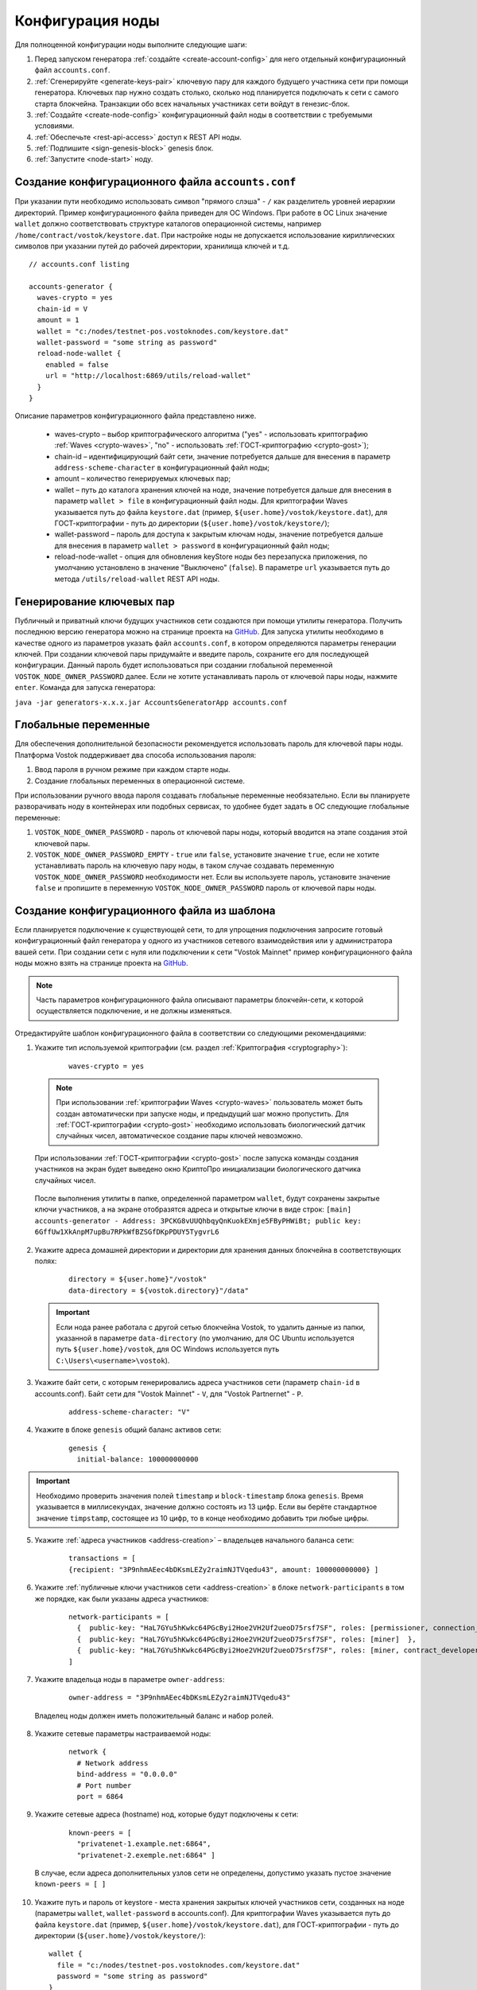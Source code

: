 .. _configuration:

Конфигурация ноды
====================
Для полноценной конфигурации ноды выполните следующие шаги:

1. Перед запуском генератора :ref:`создайте <create-account-config>` для него отдельный конфигурационный файл ``accounts.conf``.
2. :ref:`Сгенерируйте <generate-keys-pair>` ключевую пару для каждого будущего участника сети при помощи генератора. Ключевых пар нужно создать столько, сколько нод планируется подключать к сети с самого старта блокчейна. Транзакции обо всех начальных участниках сети войдут в генезис-блок.
3. :ref:`Создайте <create-node-config>` конфигурационный файл ноды в соответствии с требуемыми условиями.
4. :ref:`Обеспечьте <rest-api-access>` доступ к REST API ноды.
5. :ref:`Подпишите <sign-genesis-block>` genesis блок.
6. :ref:`Запустите <node-start>` ноду.

.. _create-account-config:

Создание конфигурационного файла ``accounts.conf``
------------------------------------------------------

При указании пути необходимо использовать символ "прямого слэша" - ``/`` как разделитель уровней иерархии директорий. Пример конфигурационного файла приведен для ОС Windows. При работе в ОС Linux значение ``wallet`` должно соответствовать структуре каталогов операционной системы, например ``/home/contract/vostok/keystore.dat``. При настройке ноды не допускается использование кириллических символов при указании путей до рабочей директории, хранилища ключей и т.д.

::

    // accounts.conf listing

    accounts-generator {
      waves-crypto = yes
      chain-id = V
      amount = 1
      wallet = "c:/nodes/testnet-pos.vostoknodes.com/keystore.dat"
      wallet-password = "some string as password"
      reload-node-wallet {
        enabled = false
        url = "http://localhost:6869/utils/reload-wallet"
      }
    }

Описание параметров конфигурационного файла представлено ниже.

  - waves-crypto – выбор криптографического алгоритма ("yes" - использовать криптографию :ref:`Waves <crypto-waves>`, "no" - использовать :ref:`ГОСТ-криптографию <crypto-gost>`);
  - chain-id – идентифицирующий байт сети, значение потребуется дальше для внесения в параметр ``address-scheme-character`` в конфигурационный файл ноды;
  - amount – количество генерируемых ключевых пар;
  - wallet – путь до каталога хранения ключей на ноде, значение потребуется дальше для внесения в параметр ``wallet > file`` в конфигурационный файл ноды. Для криптографии Waves указывается путь до файла ``keystore.dat`` (пример, ``${user.home}/vostok/keystore.dat``), для ГОСТ-криптографии - путь до директории (``${user.home}/vostok/keystore/``);
  - wallet-password – пароль для доступа к закрытым ключам ноды, значение потребуется дальше для внесения в параметр ``wallet > password`` в конфигурационный файл ноды;
  - reload-node-wallet - опция для обновления keyStore ноды без перезапуска приложения, по умолчанию установлено в значение "Выключено" (``false``). В параметре ``url`` указывается путь до метода ``/utils/reload-wallet`` REST API ноды.

.. _generate-keys-pair:

Генерирование ключевых пар
---------------------------

Публичный и приватный ключи будущих участников сети создаются при помощи утилиты генератора. Получить последнюю версию генератора можно на странице проекта на `GitHub <https://github.com/vostokplatform/Vostok-Releases/releases>`_. Для запуска утилиты необходимо в качестве одного из параметров указать файл ``accounts.conf``, в котором определяются параметры генерации ключей. При создании ключевой пары придумайте и введите пароль, сохраните его для последующей конфигурации. Данный пароль будет использоваться при создании глобальной переменной ``VOSTOK_NODE_OWNER_PASSWORD`` далее. Если не хотите устанавливать пароль от ключевой пары ноды, нажмите ``enter``. Команда для запуска генератора:

``java -jar generators-x.x.x.jar AccountsGeneratorApp accounts.conf``

.. _var-env:

Глобальные переменные
------------------------

Для обеспечения дополнительной безопасности рекомендуется использовать пароль для ключевой пары ноды. Платформа Vostok поддерживает два способа использования пароля:

#. Ввод пароля в ручном режиме при каждом старте ноды.
#. Создание глобальных переменных в операционной системе.

При использовании ручного ввода пароля создавать глобальные переменные необязательно. Если вы планируете разворачивать ноду в контейнерах или подобных сервисах, то удобнее будет задать в ОС следующие глобальные переменные:

#. ``VOSTOK_NODE_OWNER_PASSWORD`` - пароль от ключевой пары ноды, который вводится на этапе создания этой ключевой пары.
#. ``VOSTOK_NODE_OWNER_PASSWORD_EMPTY`` - ``true`` или ``false``, установите значение ``true``, если не хотите устанавливать пароль на ключевую пару ноды, в таком случае создавать переменную ``VOSTOK_NODE_OWNER_PASSWORD`` необходимости нет. Если вы используете пароль, установите значение ``false`` и пропишите в переменную ``VOSTOK_NODE_OWNER_PASSWORD`` пароль от ключевой пары ноды.

.. _create-node-config:

Создание конфигурационного файла из шаблона
-------------------------------------------------

Если планируется подключение к существующей сети, то для упрощения подключения запросите готовый конфигурационный файл генератора у одного из участников сетевого взаимодействия или у администратора вашей сети. При создании сети с нуля или подключении к сети "Vostok Mainnet" пример конфигурационного файла ноды можно взять на странице проекта на `GitHub <https://github.com/vostokplatform/Vostok-Releases/tree/master/configs>`_.

.. note:: Часть параметров конфигурационного файла описывают параметры блокчейн-сети, к которой осуществляется подключение, и не должны изменяться.

Отредактируйте шаблон конфигурационного файла в соответствии со следующими рекомендациями:

1. Укажите тип используемой криптографии (см. раздел :ref:`Криптография <cryptography>`):

    ::

      waves-crypto = yes
  
  .. note:: При использовании :ref:`криптографии Waves <crypto-waves>` пользователь может быть создан автоматически при запуске ноды, и предыдущий шаг можно пропустить. Для :ref:`ГОСТ-криптографии <crypto-gost>` необходимо использовать биологический датчик случайных чисел, автоматическое создание пары ключей невозможно.

  При использовании :ref:`ГОСТ-криптографии <crypto-gost>` после запуска команды создания участников на экран будет выведено окно КриптоПро инициализации биологического датчика случайных чисел.

     .. image:: img/bio_rng.png
        :height: 250
 
  После выполнения утилиты в папке, определенной параметром ``wallet``, будут сохранены закрытые ключи участников, а на экране отобразятся адреса и открытые ключи в виде строк:
  ``[main] accounts-generator - Address: 3PCKG8vUUQhbqyQnKuokEXmje5FByPHWiBt; public key: 6GffUw1XkAnpM7upBu7RPkWfBZSGfDKpPDUY5TygvrL6``

2. Укажите адреса домашней директории и директории для хранения данных блокчейна в соответствующих полях:

    ::

      directory = ${user.home}"/vostok"
      data-directory = ${vostok.directory}"/data"
  
  .. important:: Если нода ранее работала с другой сетью блокчейна Vostok, то удалить данные из папки, указанной в параметре ``data-directory`` (по умолчанию, для ОС Ubuntu используется путь ``${user.home}/vostok``, для ОС Windows используется путь ``C:\Users\<username>\vostok``).

3. Укажите байт сети, с которым генерировались адреса участников сети (параметр ``chain-id`` в accounts.conf). Байт сети для "Vostok Mainnet" - ``V``, для "Vostok Partnernet" - ``P``.
  
    ::

      address-scheme-character: "V"

4. Укажите в блоке ``genesis`` общий баланс активов сети:
  
    ::

      genesis {
        initial-balance: 100000000000
  
.. important:: Необходимо проверить значения полей ``timestamp`` и ``block-timestamp`` блока ``genesis``. Время указывается в миллисекундах, значение должно состоять из 13 цифр. Если вы берёте стандартное значение ``timpstamp``, состоящее из 10 цифр, то в конце необходимо добавить три любые цифры.

5. Укажите :ref:`адреса участников <address-creation>` – владельцев начального баланса сети:

    ::
   
      transactions = [
      {recipient: "3P9nhmAEec4bDKsmLEZy2raimNJTVqedu43", amount: 100000000000} ]

6. Укажите :ref:`публичные ключи участников сети <address-creation>` в блоке ``network-participants`` в том же порядке, как были указаны адреса участников:

    ::

      network-participants = [ 
        {  public-key: "HaL7GYu5hKwkc64PGcByi2Hoe2VH2Uf2ueoD75rsf7SF", roles: [permissioner, connection_manager] },
        {  public-key: "HaL7GYu5hKwkc64PGcByi2Hoe2VH2Uf2ueoD75rsf7SF", roles: [miner]  },
        {  public-key: "HaL7GYu5hKwkc64PGcByi2Hoe2VH2Uf2ueoD75rsf7SF", roles: [miner, contract_developer] }
      ]

7. Укажите владельца ноды в параметре ``owner-address``:

    ::
      
      owner-address = "3P9nhmAEec4bDKsmLEZy2raimNJTVqedu43"

  Владелец ноды должен иметь положительный баланс и набор ролей.

.. _configuration-network:

8. Укажите сетевые параметры настраиваемой ноды:

    ::

      network {
        # Network address
        bind-address = "0.0.0.0"
        # Port number
        port = 6864

9. Укажите сетевые адреса (hostname) нод, которые будут подключены к сети:
  
    ::

      known-peers = [
        "privatenet-1.example.net:6864",
        "privatenet-2.exemple.net:6864" ]
  
  | В случае, если адреса дополнительных узлов сети не определены, допустимо указать пустое значение ``known-peers = [ ]``

10. Укажите путь и пароль от keystore - места хранения закрытых ключей участников сети, созданных на ноде (параметры ``wallet``, ``wallet-password`` в accounts.conf). Для криптографии Waves указывается путь до файла ``keystore.dat`` (пример, ``${user.home}/vostok/keystore.dat``), для ГОСТ-криптографии - путь до директории (``${user.home}/vostok/keystore/``):

    ::

      wallet {
        file = "c:/nodes/testnet-pos.vostoknodes.com/keystore.dat"
        password = "some string as password"
      }

.. _configuration-rest-api:

11. Укажите доступ к :ref:`интерфейсу REST API <rest-api-node>` ноды, а также хеш для доступа к методам :ref:`privacy <privacy-api>`: ``POST /privacy/sendData``, ``GET /privacy/getData/{policy-item-hash}`` и ``GET /privacy/getInfo/{policy-item-hash}``:

    ::
 
      rest-api {
        enable = yes
        bind-address = "0.0.0.0"
        port = 6862
        api-key-hash = "5M7C...fztS"
        privacy-api-key-hash = "H6ns...Xqsu"
        transactions-by-address-limit = 10000
      }

.. warning:: Для повышения безопасности рекомендуется генерировать различные значения ``api-key-hash`` и ``privacy-api-key-hash`` для доступа к REST API и для использования методов :ref:`privacy <privacy-api-access>`.

12. При использовании методов :ref:`privacy <privacy-api>` активируйте функциональность и заполните блок ``privacy`` параметрами настройки БД для хранения конфиденциальных данных:

    ::

      privacy {
        enable = true
        url = "" # insert DB connection string here, example "jdbc:postgresql://db_hostname:5432/_____?user=_____________&password=____"
        driver = "org.postgresql.Driver"
        profile = "slick.jdbc.PostgresProfile$"
        connectionPool = HikariCP
        connectionTimeout = 5000
        connectionTestQuery = "SELECT 1"
        queueSize = 10000
        numThreads = 10
        schema = "public"
        migration-dir = "db/migration"
      }

.. _anchoring-settings:

Настройка анкоринга
-------------------------

Если используете опцию :ref:`анкоринга <anchoring>`, необходимо настроить блок ``vostok.scheduler-service``.

    ::

      vostok.scheduler-service {
      enable = yes
      height-range = 100
      height-above = 10
      threshold = 100
 
      mainnet-scheme-byte = "K"
      mainnet-node-address = "http://node-1"
      mainnet-node-port = 6862
      mainnet-node-api-key = "vostok"
      mainnet-node-recipient-address = "3JWveBpXS1EcDpxcoAwVNAjFfUMrxaALgZt"
      mainnet-private-key-password = "mainnet-priv-key-password" //optional parameter
 
      wallet {
       file = "node-1_mainnet-wallet.dat"
       password = "small"
      }
 
      mainnet-fee = 500000
      sidechain-fee = 500000
      }
      
**Параметры анкоринга**

* ``height-range`` - диапазон блоков, через который нода приватного блокчейна отправляет в Mainnet транзакции для анкоринга.
* ``height-above`` - диапазон блоков в Mainnet, через который нода приватного блокчейна создаёт подтверждающую анкоринг транзакцию с данными первой транзакции. Рекомендуется устанавливать значение, близкое к максимальной величине отката в Mainnet ``max-rollback-depth``.
* ``threshold`` - число блоков, которое отнимается от текущей высоты приватного блокчейна. В транзакцию для анкоринга, отправляемую в Mainnet, попадёт информация из блока на высоте ``current-height - threshold``. Если устанавливается значение 0, то берётся информация из текущего блока. Рекомендуется устанавливать значение, близкое к максимальной величине отката в приватном блокчейне ``max-rollback-depth``.

**Параметры для доступа Mainnet**

* ``mainnet-scheme-byte`` - байт сети Mainnet.
* ``mainnet-node-address`` - сетевой адрес ноды в сети Mainnet, от которого будут отправляться транзакции для анкоринга.
* ``mainnet-node-port`` - номер порта ноды в сети Mainnet, от которого будут отправляться транзакции для анкоринга.
* ``mainnet-node-api-key`` - ``api-key-hash`` для доступа к REST API сети Mainnet.
* ``mainnet-node-recipient-address`` - адрес ноды в сети Mainnet, от которого будут отправляться транзакции для анкоринга.
* ``mainnet-private-key-password`` - пароль от ключевой пары ноды в сети Mainnet.

**Параметры авторизации на Mainnet, секция wallet**

* ``file`` - путь до каталога хранения ключей на ноде.
* ``password`` - пароль от keystore ноды.

**Параметры комиссий**

* ``mainnet-fee`` - плата за выпуск транзакции для анкоринга в сети Mainnet.
* ``sidechain-fee`` - плата за выпуск транзакции в приватном блокчейне.

.. _rest-api-access:

Доступ к REST API
--------------------

Используя утилиту `generators-x.x.x.jar <https://github.com/vostokplatform/Vostok-Releases/releases>`_, создайте ``api-key-hash`` для доступа к REST API ноды. Для запуска утилиты требуется в качестве одного из параметров указать файл ``api-key-hash.conf``, в котором определяются параметры создания ``api-key-hash``. Команда для запуска утилиты:

  ::

    java -jar generators-x.x.x.jar ApiKeyHash api-key-hash.conf

Полученное в результате исполнения утилиты значение указать в параметре ``api-key-hash`` конфигурационного файла ноды.

  ::

    // api-key-hash.conf listing

    apikeyhash-generator {
      waves-crypto = no
      api-key = "some string"
    }

  **Описание параметров:**

    - waves-crypto – выбор криптографического алгоритма ("yes" - использовать криптографию :ref:`Waves <crypto-waves>`, "no" - использовать :ref:`ГОСТ-криптографию <crypto-gost>`);
    - api-key – ключ, который необходимо придумать. Значение данного ключа потребуется указать в запросах к REST API ноды (подробнее на странице :ref:`REST API ноды <rest-api-node>`).

.. _privacy-api-access:

Доступ к методам privacy
----------------------------

Используя утилиту `generators-x.x.x.jar <https://github.com/vostokplatform/Vostok-Releases/releases>`_, создайте ``privacy-api-key-hash`` для доступа к методам :ref:`privacy <privacy-api>` REST API ноды. Для запуска утилиты требуется в качестве одного из параметров указать файл ``api-key-hash.conf``, в котором определяются параметры создания ``privacy-api-key-hash``. Команда для запуска утилиты:

  ::

    java -jar generators-x.x.x.jar ApiKeyHash api-key-hash.conf

Полученное в результате исполнения утилиты значение указать в параметре ``privacy-api-key-hash`` конфигурационного файла ноды.

.. _sign-genesis-block:

Подписание genesis-блока
------------------------------

Подпишите genesis-блок утилитой `generators-x.x.x.jar <https://github.com/vostokplatform/Vostok-Releases/releases>`_. Команда для подписания: ``java -jar generators-x.x.x.jar GenesisBlockGenerator node-config.conf``, где ``node-config.conf`` это отредактированный в этом :ref:`пункте <create-node-config>` конфигурационный файл ноды. После подписания поля ``genesis-public-key-base-58`` и ``signature`` конфигурационного файла будут заполнены значениями открытого ключа и подписи genesis-блока. 

  | Пример:

  ::

    genesis-public-key-base-58: "4ozcAj...penxrm"
    signature: "5QNVGF...7Bj4Pc"

.. _node-start:

Запуск ноды
----------------

Выполните указанную команду для запуска ноды:

::

  java -jar node-x.x.x.jar node-name.conf




